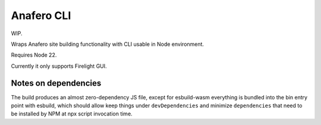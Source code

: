 Anafero CLI
===========

WIP.

Wraps Anafero site building functionality with CLI usable in Node environment.

Requires Node 22.

Currently it only supports Firelight GUI.

Notes on dependencies
---------------------

The build produces an almost zero-dependency JS file,
except for esbuild-wasm everything is bundled into the bin entry point
with esbuild, which should allow keep things under ``devDependencies``
and minimize ``dependencies`` that need
to be installed by NPM at npx script invocation time.
